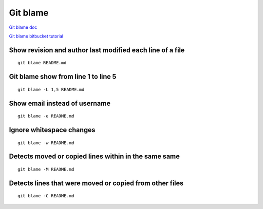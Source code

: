 Git blame
=========

`Git blame doc <https://git-scm.com/docs/git-blame>`_

`Git blame bitbucket tutorial <https://www.atlassian.com/git/tutorials/inspecting-a-repository/git-blame>`_


Show revision and author last modified each line of a file
~~~~~~~~~~~~~~~~~~~~~~~~~~~~~~~~~~~~~~~~~~~~~~~~~~~~~~~~~~
::

    git blame README.md

Git blame show from line 1 to line 5
~~~~~~~~~~~~~~~~~~~~~~~~~~~~~~~~~~~~
::

    git blame -L 1,5 README.md


Show email instead of username
~~~~~~~~~~~~~~~~~~~~~~~~~~~~~~
::

    git blame -e README.md

Ignore whitespace changes
~~~~~~~~~~~~~~~~~~~~~~~~~
::

    git blame -w README.md

Detects moved or copied lines within in the same same
~~~~~~~~~~~~~~~~~~~~~~~~~~~~~~~~~~~~~~~~~~~~~~~~~~~~~
::

    git blame -M README.md

Detects lines that were moved or copied from other files
~~~~~~~~~~~~~~~~~~~~~~~~~~~~~~~~~~~~~~~~~~~~~~~~~~~~~~~~
::

    git blame -C README.md
